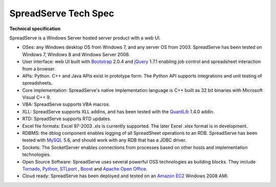SpreadServe Tech Spec
=====================

**Technical specification**

SpreadServe is a Windows Server hosted server product with a web UI.

* OSes: any Windows desktop OS from Windows 7, and any server OS from 2003. SpreadServe has been tested on Windows 7, Windows 8 and Windows Server 2008.
* User interface: web UI built with `Bootstrap <http://getbootstrap.com/>`_ 2.0.4 and `jQuery <http://jquery.com/>`_ 1.7.1 enabling job control and
  spreadsheet interaction from a browser.
* APIs: Python. C++ and Java APIs exist in prototype form. The Python API supports integrations and unit testing of spreadsheets.
* Core implementation: SpreadServe's native implementation language is C++ built as 32 bit binaries with Microsoft Visual C++ 9.
* VBA: SpreadServe supports VBA macros.
* XLL: SpreadServe supports XLL addins, and has been tested with the `QuantLib <http://quantlib.org/index.shtml>`_ 1.4.0 addin.
* RTD: SpreadServe supports RTD updates.
* Excel file formats: Excel 97-2003 .xls is currently supported. The later Excel .xlsx format is in development.
* RDBMS: the dblog component enables logging of all SpreadSheet operations to an RDB.
  SpreadServe has been tested with `MySQL <http://www.mysql.com/>`_ 5.6, and should work with any RDB that has a JDBC driver.
* Sockets: The SocketServer enables connections from processes based on other hosts and implementation technologies.
* Open Source Software: SpreadServe uses several powerful OSS technologies as building blocks.
  They include `Tornado <http://www.tornadoweb.org/en/stable/>`_, `Python <https://www.python.org/>`_,
  `STLport <http://www.stlport.org/>`_ , `Boost <http://www.boost.org/>`_ and `Apache Open Office <https://www.openoffice.org/>`_.
* Cloud ready: SpreadServe has been deployed and tested on an `Amazon EC2 <http://aws.amazon.com/ec2>`_ Windows 2008 AMI.
